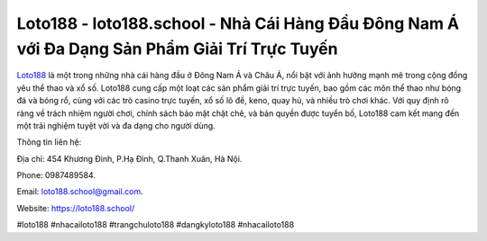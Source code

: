 Loto188 - loto188.school - Nhà Cái Hàng Đầu Đông Nam Á với Đa Dạng Sản Phẩm Giải Trí Trực Tuyến
===================================

`Loto188 <https://loto188.school/>`_ là một trong những nhà cái hàng đầu ở Đông Nam Á và Châu Á, nổi bật với ảnh hưởng mạnh mẽ trong cộng đồng yêu thể thao và xổ số. Loto188 cung cấp một loạt các sản phẩm giải trí trực tuyến, bao gồm các môn thể thao như bóng đá và bóng rổ, cùng với các trò casino trực tuyến, xổ số lô đề, keno, quay hủ, và nhiều trò chơi khác. Với quy định rõ ràng về trách nhiệm người chơi, chính sách bảo mật chặt chẽ, và bản quyền được tuyển bố, Loto188 cam kết mang đến một trải nghiệm tuyệt vời và đa dạng cho người dùng.

Thông tin liên hệ: 

Địa chỉ: 454 Khương Đình, P.Hạ Đình, Q.Thanh Xuân, Hà Nội. 

Phone: 0987489584. 

Email: loto188.school@gmail.com. 

Website: https://loto188.school/

#loto188 #nhacailoto188 #trangchuloto188 #dangkyloto188 #nhacailoto188
